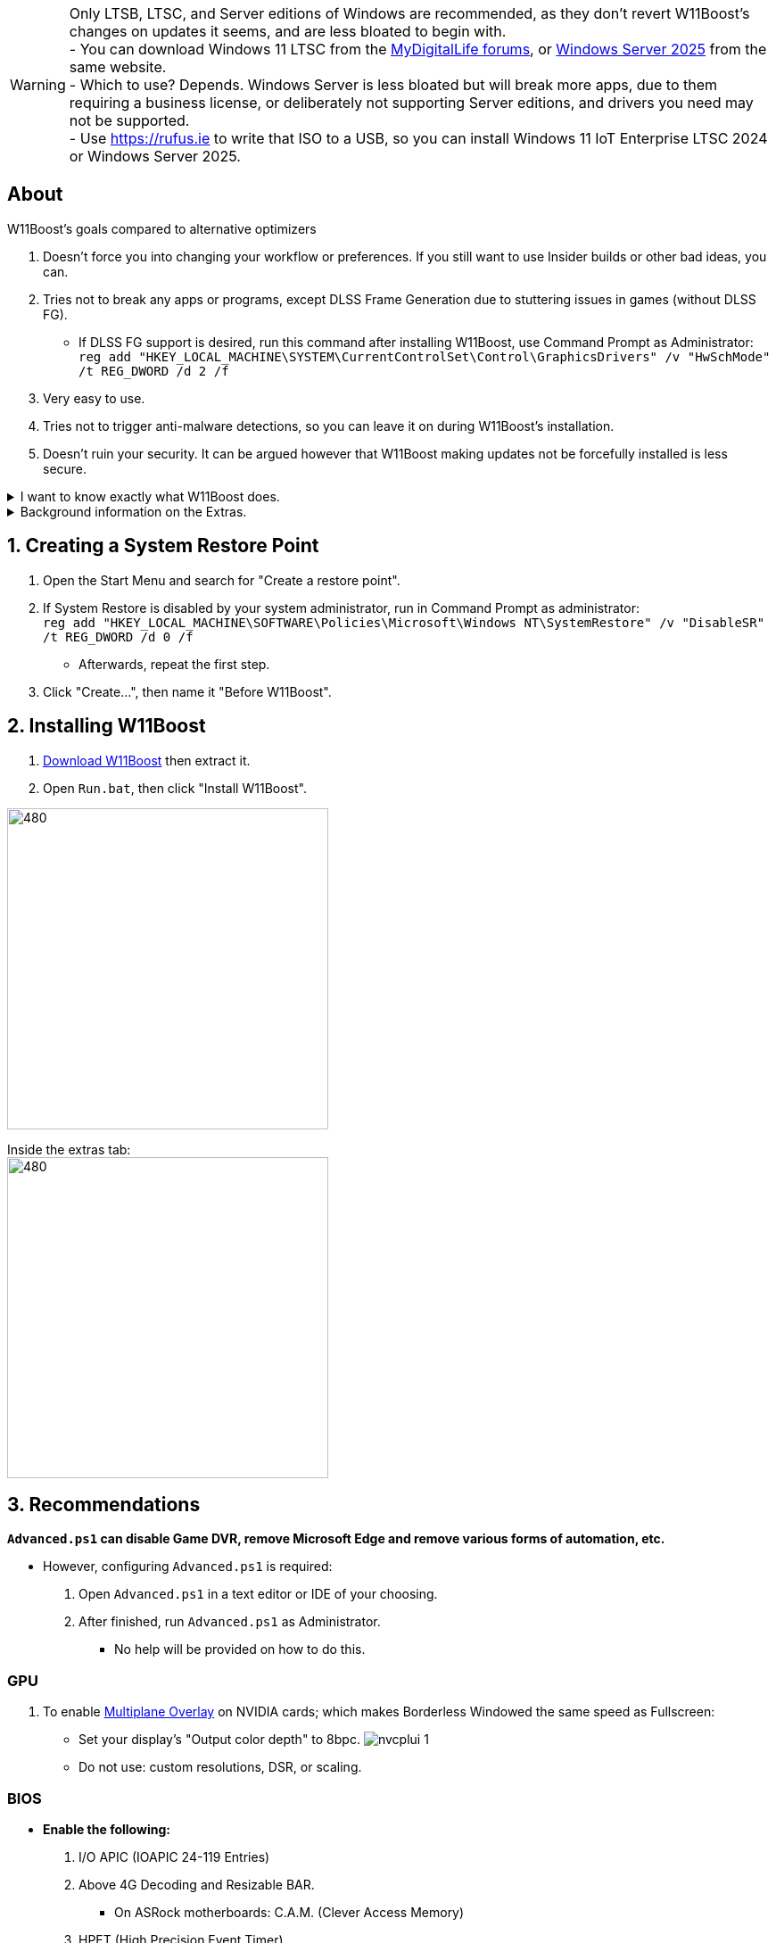 :experimental:
:imagesdir: Images/
ifdef::env-github[]
:icons:
:tip-caption: :bulb:
:note-caption: :information_source:
:important-caption: :heavy_exclamation_mark:
:caution-caption: :fire:
:warning-caption: :warning:
endif::[]

WARNING: Only LTSB, LTSC, and Server editions of Windows are recommended, as they don't revert W11Boost's changes on updates it seems, and are less bloated to begin with. +
- You can download Windows 11 LTSC from the https://forums.mydigitallife.net/threads/discussion-windows-11-enterprise-iot-enterprise-n-ltsc-2024-24h2-26100-x.88280/page-14#post-1837518[MyDigitalLife forums], or https://forums.mydigitallife.net/threads/discussion-windows-server-2025.88013/page-4#post-1837192[Windows Server 2025] from the same website. +
- Which to use? Depends. Windows Server is less bloated but will break more apps, due to them requiring a business license, or deliberately not supporting Server editions, and drivers you need may not be supported. +
- Use https://rufus.ie to write that ISO to a USB, so you can install Windows 11 IoT Enterprise LTSC 2024 or Windows Server 2025.

== About

.W11Boost's goals compared to alternative optimizers
. Doesn't force you into changing your workflow or preferences. If you still want to use Insider builds or other bad ideas, you can.
. Tries not to break any apps or programs, except DLSS Frame Generation due to stuttering issues in games (without DLSS FG).
- If DLSS FG support is desired, run this command after installing W11Boost, use Command Prompt as Administrator: `reg add "HKEY_LOCAL_MACHINE\SYSTEM\CurrentControlSet\Control\GraphicsDrivers" /v "HwSchMode" /t REG_DWORD /d 2 /f`
. Very easy to use.
. Tries not to trigger anti-malware detections, so you can leave it on during W11Boost's installation.
. Doesn't ruin your security. It can be argued however that W11Boost making updates not be forcefully installed is less secure.

[%collapsible]
.I want to know exactly what W11Boost does.

====

This isn't a complete list.

.*Performance*
. App startups are not tracked.

. Drivers and other system code are not paged to a disk. They are kept in memory instead, at the cost of higher RAM usage.

. Enabled the following:
- Increased NTFS pool usage limit, reducing Windows' page-faults and stack usage. As a downside, RAM usage is increased.

- DXGI's DirectFlip with multi-plane overlay (MPO) enabled to lower input lag and reduce stuttering in games.

- Idle tickless for lower power draw, but also has performance benefits to real-time apps like DAWs or virtual machines, and foreground apps like video games.

- Enabled the BBRv2 TCP congestion control algorithm to minorly lower ping during excessive download or uploading, and improves ping for others connecting to your game or web servers on this PC.

- MemoryCompression reduces stuttering in video games by reducing the amount of writes to the paging file.

. Disabled the following:
- Power Throttling, as it caused severe performance reduction for VMWare Workstation 17.

- Analyzing application execution time.

- NTFS Last Access Time Stamp Updates; if needed, an application can explicitly update its own access timestamps.

- Fault Tolerant Heap. FTH can degrade an application's performance if it got marked for "crashing" too often; Assetto Corsa triggers this.

- Automatic offline maps updates.

- Explorer's thumbnail shadows. Makes folders with many photos or videos smoother to navigate.

- Searching disks to attempt fixing a missing shortcut.

- PageCombining to reduce CPU load and prevents https://kaimi.io/en/2020/07/reading-another-process-memory-via-windows-10-page-combining-en/[introducing security risks]; downside: increased RAM usage.

- Windows tips in general, such as "recommendations for tips, shortcuts, new apps, and more". This could be considered a usability issue as well for those already versed in using Windows.

. Disabled various forms of telemetry:
- Visual Studio 2022's PerfWatson2 (VSCEIP).
- Windows Error Reporting, Connected User Experiences and Telemetry, Diagnostic Policy Service, Cloud Content & Consumer Experience.
- Advertising ID for apps (.appx packaged).
- Feedback notifications.

. Disabled the following Scheduled Tasks:
- `Maintenance\WinSAT`: decides to measure overall PC performance at the worst times, drastically slowing down performance during its measurements.
- `MUI\LPRemove`: On boot-up, checks and removes unused language packs.
- `Power Efficiency Diagnostics\AnalyzeSystem`: Knowing this exists and looking for its results is on your part, very deliberate. It's better to manually run this to check for example, PCIe ASPM incompatibilities.
- `Windows\Autochk\Proxy`: An extension of "Microsoft Customer Experience Improvement Program" spyware.

. For Wi-Fi, other APs (Access Points) are never periodically scanned while currently connected to an AP.


.*Reliability*

. Windows Updates:
- Now only prompts for download then installation; updates are never automatic.
- Updates that Microsoft deems as causing compatibility issues are blocked.
- Opted out of "being the first to get the latest non-security updates".

. Disabled the following:

- Automated file cleanup that kicks in if disk space is running low.

- Fast startup (also called 'hybrid shutdown') due to stability issues, excessive disk usage, and could lower performance each "Fast startup" until Windows becomes a slow and janky mess.

- 'Wait For Link' on Ethernet adaptors. Can reduce time taken to establish a connection, and prevent drop-outs. Drop-outs were the case with Intel I225-V revision 1 and 2, but not 3.

- Microsoft's Malicious Removal Tool, which also has an issue of removing "malicious" files that other anti-malware software like Kaspersky excluded.

. Enabled separating explorer.exe, one for the Windows Shell, the other for the File Explorer.

. Game Mode enabled to keep FPS consistent in games in certain situations, such as having OBS Studio recording your games.

. IPv6 is used whenever possible; avoids NAT and handles fragmentation locally instead of on the router, leading to higher performance and reliability.

. Enabled "smart multi-homed name resolution".
- Having this feature disabled can make DNS requests extremely slow, which some bad VPN apps do as a hack to prevent DNS leaks.

. Crash fix for apps using OpenSSL 1.0.2k (Jan 2017) or older; only applied if an Intel CPU is used.

. TCP timestamps enabled for increased reliability under bad network conditions.

. The default 2GB memory boundary is ensured for x86 apps.
- Prevent bugs or crashes with x86 apps that aren't specifically tested for LargeAddressAware (3GB limit).
- Manually patch apps with LAA if it's known to be beneficial, such as in GTA:SA.

.*Usability*

. Hidden file extensions are shown.
- If they're hidden, they are abused to hide the real file format for malicious purposes. Example: an executable (.exe, .scr) pretending to be a PDF.

. Apps are no longer automatically archived.
- Archived apps would take a long time to launch, as it needs to unarchived.

. The lock screen is replaced with the login screen.

. Windows is activated using the KMS38 method if it wasn't activated prior. This also prevents deactivation after hardware changes.

. Installs `winget` if missing or broken.

. Enabled NTFS long paths to prevent issues with Scoop and other apps.

. Ask to enter recovery options after 3 failed boots instead of forcing it.


.*Other*
. Importing/setting wallpapers is set to 100% of JPEG's quality; less compression, therefore less "blurriness".

====

.Background information on the Extras.
[%collapsible]
====

.*Microsoft app debloater*
. Replicates what Windows 10 Enterprise LTSC 2021 includes by default, which is known to only include what's important.
- Exclusions:
** Due to breaking apps: App Installer, Store Experience Host, Windows Store, Xbox Game Speech Window.
** Due to being high-quality, and not funneling advertisements or towards using a Microsoft account: Camera, Clock, Terminal, Maps, Phone Link.

.*Install Xbox services*
. This is meant for a de-bloated Windows installation, or for an LTSC variant of Windows.
. Login to the Microsoft Store before using `Install_Xbox_Minimal.bat`!
. Installs only what's required to support Xbox Controllers (GUI/interface not included, get it link://www.microsoft.com/store/productId/9NBLGGH30XJ3[here]), Microsoft's PC Game Pass, and specific games such as Forza Horizon 4 & 5.
- To also get the Game Bar, install the following link://www.microsoft.com/store/productId/9NZKPSTSNW4P[here] then link://www.microsoft.com/store/productId/9NBLGGH537C2[here].

====

== 1. Creating a System Restore Point
. Open the Start Menu and search for "Create a restore point".
. If System Restore is disabled by your system administrator, run in Command Prompt as administrator: +
`reg add "HKEY_LOCAL_MACHINE\SOFTWARE\Policies\Microsoft\Windows NT\SystemRestore" /v "DisableSR" /t REG_DWORD /d 0 /f`
- Afterwards, repeat the first step.
. Click "Create...", then name it "Before W11Boost".

== 2. Installing W11Boost

. https://github.com/felikcat/W11Boost/archive/refs/heads/master.zip[Download W11Boost] then extract it.

. Open `Run.bat`, then click "Install W11Boost".

image:W11Boost_GUI_1.png[480,360]

Inside the extras tab: +
image:W11Boost_GUI_2.png[480,360]


== 3. Recommendations

.*`Advanced.ps1` can disable Game DVR, remove Microsoft Edge and remove various forms of automation, etc.*
* However, configuring `Advanced.ps1` is required:
. Open `Advanced.ps1` in a text editor or IDE of your choosing. +
. After finished, run `Advanced.ps1` as Administrator. 
- No help will be provided on how to do this.

=== GPU
. To enable https://kernel.org/doc/html/next/gpu/amdgpu/display/mpo-overview.html[Multiplane Overlay] on NVIDIA cards; which makes Borderless Windowed the same speed as Fullscreen:
- Set your display's "Output color depth" to 8bpc.
image:nvcplui_1.png[]
- Do not use: custom resolutions, DSR, or scaling.

=== BIOS
* *Enable the following:*
. I/O APIC (IOAPIC 24-119 Entries)
. Above 4G Decoding and Resizable BAR.
** On ASRock motherboards: C.A.M. (Clever Access Memory)
. HPET (High Precision Event Timer)


=== Windows
. Keep the number of apps installed to a minimum, and remove unused apps. This reduces your chances of being impacted by https://www.bleepingcomputer.com/news/security/hackers-compromise-3cx-desktop-app-in-a-supply-chain-attack/[supply chain attacks], prevents causing Windows more issues, and might improve FPS stability.

. If you're okay with installing more software:
- Install https://www.startallback.com/[StartAllBack] to speed up Windows 11, and also restore old interface elements from Windows 7 or 10.
- Install https://github.com/Xanashi/Icaros[Icaros] for better and faster image & video thumbnails.

. Replace Consumer OEM apps with their Enterprise variant. Such as replacing Lenovo Vantage with Lenovo Commercial Vantage.

. Third-party anti-malware programs provide better protection, but may have flaws such as slowing down your internet speeds. Be sure to test before and after installing say, https://www.kaspersky.com/downloads/free-antivirus[Kaspersky Free], which is my favorite anti-malware.

=== Ethernet
Avoid Realtek 2.5Gbit adapters, as they are much more CPU intensive than Intel 2.5Gbit adapters.

.My test results - with pictures
[%collapsible]
====

- Intel i225-V rev3 (important, as older revisions have serious issues):
image:Intel_i225v_LM.png[]
- "Realtek Gaming 2.5GbE Family Controller":
image:Realtek_LM.png[]
image:Realtek_HID.png[]

====

[%collapsible]
.Buying an Intel i225-V PCIe card
====
The Intel i225-V PCIe card tested is https://www.aliexpress.com/store/1100410590[IOCrest's variant], which works well our 6700k and 12700k PCs.
image:IOCrest_i225-V3_purchase.png[]
image:Intel_HID.png[]

I have not tested https://www.aliexpress.com/store/1101345677/search?SearchText=i226[DERAPID's Intel i226-V PCIe cards], which are similarly priced and rate well.
====


=== Using fullscreen exclusive in games.
Lowers input delay and GPU usage; potentially higher FPS, depending on the game.

.Drawbacks:
. Much higher time to switch between the game and another app (Alt + Tab).
. Increases chances of crashing games.

.How to:
. Unity engine; use the launch option: `-window-mode exclusive`
